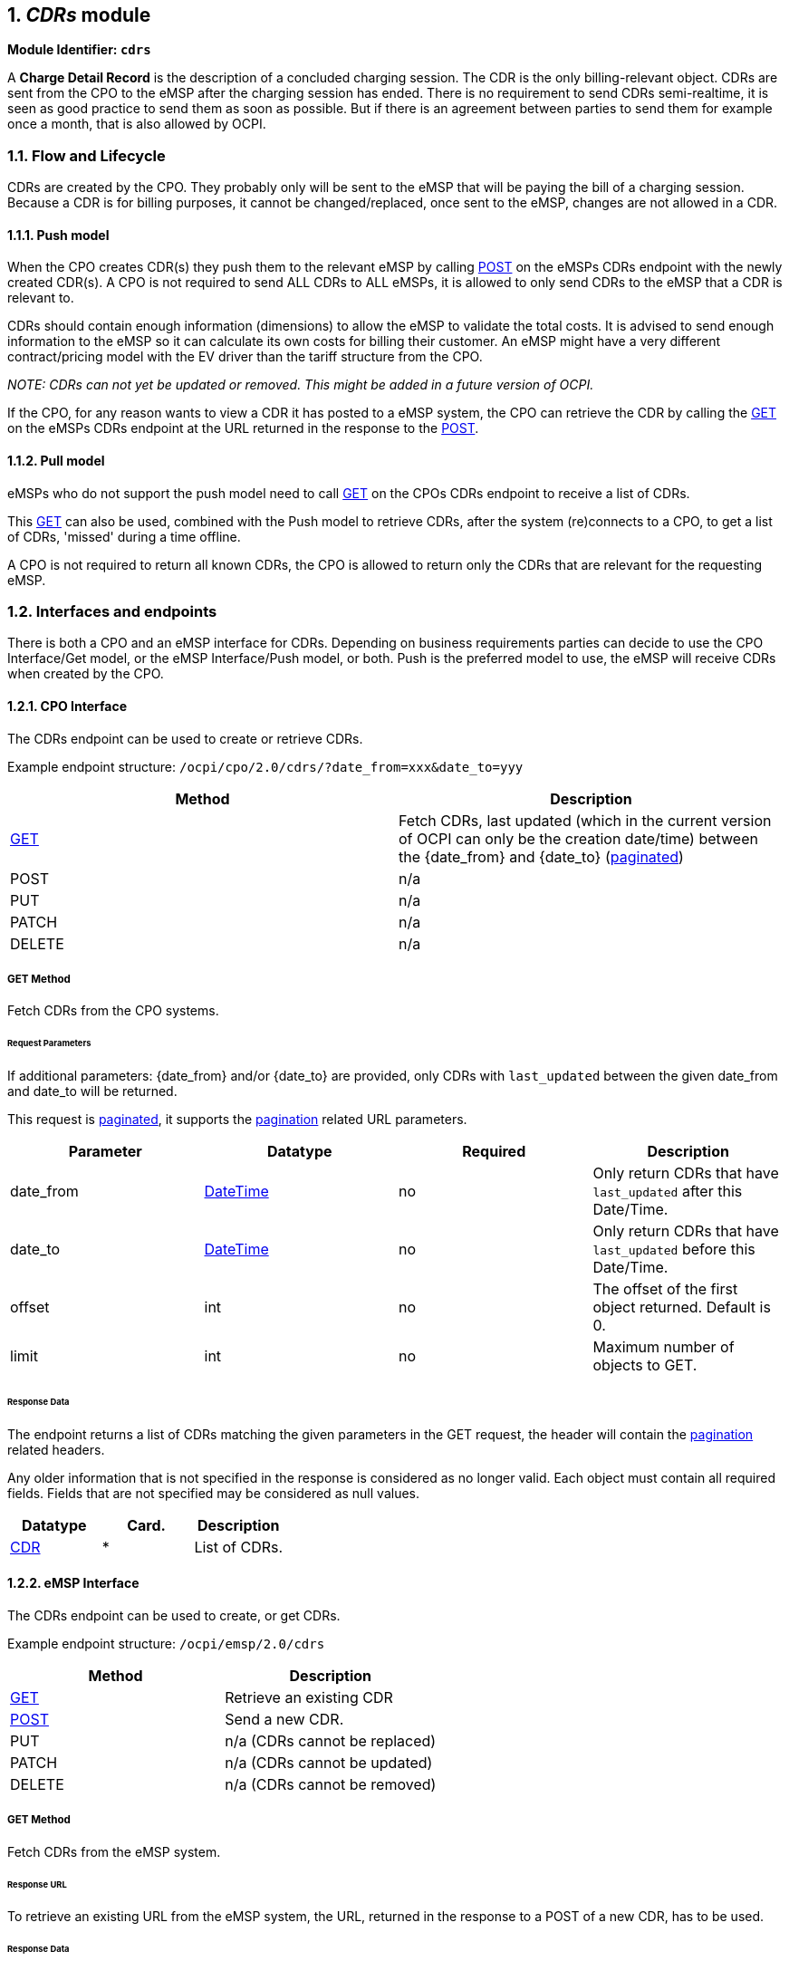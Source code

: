 :numbered:
[[mod_cdrs_cdrs_module]]
== _CDRs_ module

*Module Identifier: `cdrs`*

A *Charge Detail Record* is the description of a concluded charging
session. The CDR is the only billing-relevant object.
CDRs are sent from the CPO to the eMSP after the charging session has ended.
There is no requirement to send CDRs semi-realtime, it is seen as good practice to send them
as soon as possible. But if there is an agreement between parties to send them for example once a month, that is also allowed by OCPI.

[[mod_cdrs_flow_and_lifecycle]]
=== Flow and Lifecycle

CDRs are created by the CPO. They probably only will be sent to the eMSP that will be paying the bill of a charging session. Because a CDR is for billing purposes, it cannot be changed/replaced, once sent to the eMSP, changes are not allowed in a CDR.

[[mod_cdrs_push_model]]
==== Push model

When the CPO creates CDR(s) they push them to the relevant eMSP by calling <<mod_cdrs_post_method,POST>> on the eMSPs CDRs endpoint with the newly created CDR(s). A CPO is not required to send ALL CDRs to ALL eMSPs, it is allowed to only send CDRs to the eMSP that a CDR is relevant to.

CDRs should contain enough information (dimensions) to allow the eMSP to validate the total costs.
It is advised to send enough information to the eMSP so it can calculate its own costs for billing their customer. An eMSP might have a very different contract/pricing model with the EV driver than the tariff structure from the CPO.

_NOTE: CDRs can not yet be updated or removed. This might be added in a future version of OCPI._

If the CPO, for any reason wants to view a CDR it has posted to a eMSP system, the CPO can retrieve the CDR by calling the <<mod_cdrs_msp_get_method,GET>> on the eMSPs CDRs endpoint at the URL returned in the response to the <<mod_cdrs_post_method,POST>>.

[[mod_cdrs_pull_model]]
==== Pull model

eMSPs who do not support the push model need to call
<<mod_cdrs_cpo_get_method,GET>> on the CPOs CDRs endpoint to receive a list of CDRs.

This <<mod_cdrs_cpo_get_method,GET>> can also be used, combined with the Push model to retrieve CDRs, after the system (re)connects to a CPO, to get a list of CDRs, 'missed' during a time offline.

A CPO is not required to return all known CDRs, the CPO is allowed to return only the CDRs that are relevant for the requesting eMSP.

[[mod_cdrs_interfaces_and_endpoints]]
=== Interfaces and endpoints

There is both a CPO and an eMSP interface for CDRs. Depending on business requirements parties can decide to use
the CPO Interface/Get model, or the eMSP Interface/Push model, or both.
Push is the preferred model to use, the eMSP will receive CDRs when created by the CPO.

[[mod_cdrs_cpo_interface]]
==== CPO Interface

The CDRs endpoint can be used to create or retrieve CDRs.

Example endpoint structure: `/ocpi/cpo/2.0/cdrs/?date_from=xxx&amp;date_to=yyy`

|===
|Method |Description 

|<<mod_cdrs_cpo_get_method,GET>> |Fetch CDRs, last updated (which in the current version of OCPI can only be the creation date/time) between the {date_from} and {date_to} (<<transport_and_format.asciidoc#transport_and_format_pagination,paginated>>) 
|POST |n/a 
|PUT |n/a 
|PATCH |n/a 
|DELETE |n/a 
|===

[[mod_cdrs_cpo_get_method]]
===== *GET* Method

Fetch CDRs from the CPO systems. 

[[mod_cdrs_request_parameters]]
====== Request Parameters

If additional parameters: {date_from} and/or {date_to} are provided, only CDRs with `last_updated` between the given date_from and date_to will be returned.

This request is <<transport_and_format.asciidoc#transport_and_format_pagination,paginated>>, it supports the <<transport_and_format.asciidoc#transport_and_format_paginated_request,pagination>> related URL parameters.

|===
|Parameter |Datatype |Required |Description 

|date_from |<<types.asciidoc#types_datetime_type,DateTime>> |no |Only return CDRs that have `last_updated` after this Date/Time. 
|date_to |<<types.asciidoc#types_datetime_type,DateTime>> |no |Only return CDRs that have `last_updated` before this Date/Time. 
|offset |int |no |The offset of the first object returned. Default is 0. 
|limit |int |no |Maximum number of objects to GET. 
|===

[[mod_cdrs_cpo_get_response_data]]
====== Response Data

The endpoint returns a list of CDRs matching the given parameters in the GET request, the header will contain the <<transport_and_format.asciidoc#transport_and_format_paginated_response,pagination>> related headers. 

Any older information that is not specified in the response is considered as no longer valid.
Each object must contain all required fields. Fields that are not specified may be considered as null values.

|===
|Datatype |Card. |Description 

|<<mod_cdrs_cdr_object,CDR>> |* |List of CDRs. 
|===

[[mod_cdrs_emsp_interface]]
==== eMSP Interface

The CDRs endpoint can be used to create, or get CDRs.

Example endpoint structure: `/ocpi/emsp/2.0/cdrs`

|===
|Method |Description 

|<<mod_cdrs_msp_get_method,GET>> |Retrieve an existing CDR 
|<<mod_cdrs_post_method,POST>> |Send a new CDR. 
|PUT |n/a (CDRs cannot be replaced) 
|PATCH |n/a (CDRs cannot be updated) 
|DELETE |n/a (CDRs cannot be removed) 
|===

[[mod_cdrs_msp_get_method]]
===== GET Method

Fetch CDRs from the eMSP system. 

[[mod_cdrs_response_url]]
====== Response URL

To retrieve an existing URL from the eMSP system, the URL, returned in the response to a POST of a new CDR, has to be used.

[[mod_cdrs_msp_get_response_data]]
====== Response Data

The endpoint returns the requested CDR, if it exists

|===
|Datatype |Card. |Description 

|<<mod_cdrs_cdr_object,CDR>> |1 |Requested CDR object. 
|===

[[mod_cdrs_post_method]]
===== POST Method

Creates a new CDR.

The post method should contain the full, final CDR object.


[[mod_cdrs_request_body]]
====== Request Body

In the post request the new CDR object is sent.

|===
|Type |Card. |Description 

|<<mod_cdrs_cdr_object,CDR>> |1 |New CDR object. 
|===

[[mod_cdrs_response_headers]]
====== Response Headers

The response should contain the URL to the just created CDR object in the eMSP system.

|===
|Parameter |Datatype |Required |Description 

|Location |<<types.asciidoc#types_url_type,URL>> |yes |URL to the newly created CDR in the eMSP system, can be used by the CPO system to do a GET on of the same CDR 
|===

Example: Location: /ocpi/emsp/2.0/cdrs/123456

[[mod_cdrs_object_description]]
=== Object description

[[mod_cdrs_cdr_object]]
==== _CDR_ Object

The _CDR_ object describes the Charging Session and its costs, hHow these costs are built up, etc. 

|===
|Property |Type |Card. |Description 

|id |<<types.asciidoc#types_cistring_type,CiString>>(36) |1 |Uniquely identifies the CDR within the CPOs platform (and suboperator platforms). 
|start_date_time |<<types.asciidoc#types_datetime_type,DateTime>> |1 |Start timestamp of the charging session. 
|stop_date_time |<<types.asciidoc#types_datetime_type,DateTime>> |1 |Stop timestamp of the charging session. 
|session_id |<<types.asciidoc#types_cistring_type,CiString>>(36) |? |Unique ID of the Session for which this CDR is send. Is only allowed to be omitted when the CPO has not implemented the Sessions Module. 
|auth_id |<<types.asciidoc#types_string_type,string>>(36) |1 |Reference to a token, identified by the auth_id field of the <<mod_tokens.asciidoc#mod_tokens_token_object,Token>>. 
|auth_method |<<mod_cdrs_authmethod_enum,AuthMethod>> |1 |Method used for authentication. 
|location |<<mod_locations.asciidoc#mod_locations_location_object,Location>> |1 |Location where the charging session took place, including only the relevant <<mod_locations.asciidoc#mod_locations_evse_object,EVSE>> and <<mod_locations.asciidoc#mod_locations_connector_object,Connector>>. 
|meter_id |<<types.asciidoc#types_string_type,string>>(255) |? |Identification of the Meter inside the Charge Point. 
|currency |<<types.asciidoc#types_string_type,string>>(3) |1 |Currency of the CDR in ISO 4217 Code. 
|tariffs |<<mod_tariffs.asciidoc#mod_tariffs_tariff_object,Tariff>> |* |List of relevant tariff elements, see: <<mod_tariffs.asciidoc#mod_tariffs_tariff_object,Tariff>>. When relevant, a "Free of Charge" tariff should also be in this list, and point to a defined "Free of Charge" tariff. 
|charging_periods |<<mod_cdrs_chargingperiod_class,ChargingPeriod>> |+ |List of charging periods that make up this charging session. A session consists of 1 or more periods, where each period has a different relevant Tariff. 
|total_cost |<<types.asciidoc#types_number_type,number>> |1 |Total cost (excluding VAT) of this transaction. 
|total_energy |<<types.asciidoc#types_number_type,number>> |1 |Total energy charged, in kWh. 
|total_time |<<types.asciidoc#types_number_type,number>> |1 |total duration of this session (including the duration of charging and not charging), in hours. 
|total_parking_time |<<types.asciidoc#types_number_type,number>> |? |Total duration during this session that the EV is not being charged (no energy being transfered between EVSE and EV), in hours. 
|remark |<<types.asciidoc#types_string_type,string>>(255) |? |Optional remark, can be used to provide addition human readable information to the CDR, for example: reason why a transaction was stopped.
|last_updated |<<types.asciidoc#types_datetime_type,DateTime>> |1 |Timestamp when this CDR was last updated (or created). 
|===

NOTE: The duration of charging (energy being transferred between EVSE and EV) during this session can be calculated via: `total_time` - `total_parking_time`. 


[[mod_cdrs_example_of_a_cdr]]
===== Example of a CDR

[source,json]
----
{
	"id": "12345",
	"start_date_time": "2015-06-29T21:39:09Z",
	"stop_date_time": "2015-06-29T23:37:32Z",
	"auth_id": "DE8ACC12E46L89",
	"auth_method": "WHITELIST",
	"location": {
		"id": "LOC1",
		"type": "ON_STREET",
		"name": "Gent Zuid",
		"address": "F.Rooseveltlaan 3A",
		"city": "Gent",
		"postal_code": "9000",
		"country": "BE",
		"coordinates": {
			"latitude": "3.729944",
			"longitude": "51.047599"
		},
		"evses": [{
			"uid": "3256",
			"evse_id": "BE*BEC*E041503003",
			"status": "AVAILABLE",
			"connectors": [{
				"id": "1",
				"standard": "IEC_62196_T2",
				"format": "SOCKET",
				"power_type": "AC_1_PHASE",
				"voltage": 230,
				"amperage": 64,
				"tariff_id": "11",
				"last_updated": "2015-06-29T21:39:01Z"
			}],
			"last_updated": "2015-06-29T21:39:01Z"
		}],
		"last_updated": "2015-06-29T21:39:01Z"
	},
	"currency": "EUR",
	"tariffs": [{
		"id": "12",
		"currency": "EUR",
		"elements": [{
			"price_components": [{
				"type": "TIME",
				"price": 2.00,
				"vat": 10.0,
				"step_size": 300
			}],
		}],
		"last_updated": "2015-02-02T14:15:01Z"
	}],
	"charging_periods": [{
		"start_date_time": "2015-06-29T21:39:09Z",
		"dimensions": [{
			"type": "TIME",
			"volume": 1.973
		}]
	}],
	"total_cost": 4.00,
	"total_energy": 15.342,
	"total_time": 1.973,
	"last_updated": "2015-06-29T22:01:13Z"
}
----

[[mod_cdrs_data_types]]
=== Data types

[[mod_cdrs_authmethod_enum]]
==== AuthMethod _enum_

|===
|Value |Description 

|AUTH_REQUEST |Authentication request from the eMSP 
|WHITELIST |Whitelist used to authenticate, no request done to the eMSP 
|===

[[mod_cdrs_cdrdimension_class]]
==== CdrDimension _class_

|===
|Property |Type |Card. |Description 

|type |<<mod_cdrs_cdrdimensiontype_enum,CdrDimensionType>> |1 |Type of cdr dimension 
|volume |<<types.asciidoc#types_number_type,number>> |1 |Volume of the dimension consumed, measured according to the dimension type. 
|===

[[mod_cdrs_cdrdimensiontype_enum]]
==== CdrDimensionType _enum_

|===
|Value |Description 

|ENERGY |defined in kWh, default step_size is 1 Wh 
|FLAT |flat fee, no unit 
|MAX_CURRENT |defined in A (Ampere), Maximum current reached during charging session 
|MIN_CURRENT |defined in A (Ampere), Minimum current used during charging session 
|PARKING_TIME |time not charging: defined in hours, default step_size is 1 second 
|TIME |time charging: defined in hours, default step_size is 1 second 
|===

[[mod_cdrs_chargingperiod_class]]
==== ChargingPeriod _class_

A charging period consists of a start timestamp and a list of possible values that influence this period, for example: Amount of energy charged this period, maximum current during this period etc.

|===
|Property |Type |Card. |Description 

|start_date_time |<<types.asciidoc#types_datetime_type,DateTime>> |1 |Start timestamp of the charging period. This period ends when a next period starts, the last period ends when the session ends. 
|dimensions |<<mod_cdrs_cdrdimension_class,CdrDimension>> |+ |List of relevant values for this charging period. 
|===